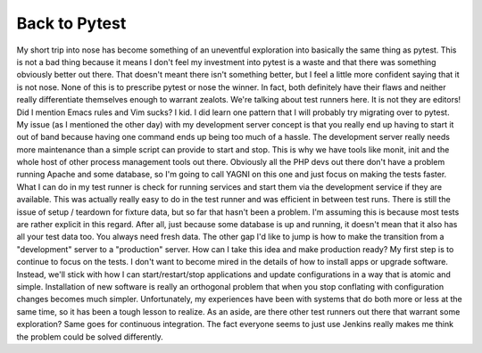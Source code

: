 Back to Pytest
##############

My short trip into nose has become something of an uneventful
exploration into basically the same thing as pytest. This is not a bad
thing because it means I don't feel my investment into pytest is a waste
and that there was something obviously better out there. That doesn't
meant there isn't something better, but I feel a little more confident
saying that it is not nose.
None of this is to prescribe pytest or nose the winner. In fact, both
definitely have their flaws and neither really differentiate themselves
enough to warrant zealots. We're talking about test runners here. It is
not they are editors! Did I mention Emacs rules and Vim sucks? I kid.
I did learn one pattern that I will probably try migrating over to
pytest. My issue (as I mentioned the other day) with my development
server concept is that you really end up having to start it out of band
because having one command ends up being too much of a hassle. The
development server really needs more maintenance than a simple script
can provide to start and stop. This is why we have tools like monit,
init and the whole host of other process management tools out there.
Obviously all the PHP devs out there don't have a problem running Apache
and some database, so I'm going to call YAGNI on this one and just focus
on making the tests faster.
What I can do in my test runner is check for running services and start
them via the development service if they are available. This was
actually really easy to do in the test runner and was efficient in
between test runs. There is still the issue of setup / teardown for
fixture data, but so far that hasn't been a problem. I'm assuming this
is because most tests are rather explicit in this regard. After all,
just because some database is up and running, it doesn't mean that it
also has all your test data too. You always need fresh data.
The other gap I'd like to jump is how to make the transition from a
"development" server to a "production" server. How can I take this idea
and make production ready?
My first step is to continue to focus on the tests. I don't want to
become mired in the details of how to install apps or upgrade software.
Instead, we'll stick with how I can start/restart/stop applications and
update configurations in a way that is atomic and simple. Installation
of new software is really an orthogonal problem that when you stop
conflating with configuration changes becomes much simpler.
Unfortunately, my experiences have been with systems that do both more
or less at the same time, so it has been a tough lesson to realize.
As an aside, are there other test runners out there that warrant some
exploration? Same goes for continuous integration. The fact everyone
seems to just use Jenkins really makes me think the problem could be
solved differently.


.. author:: default
.. categories:: code
.. tags:: programming, python, testing
.. comments::
